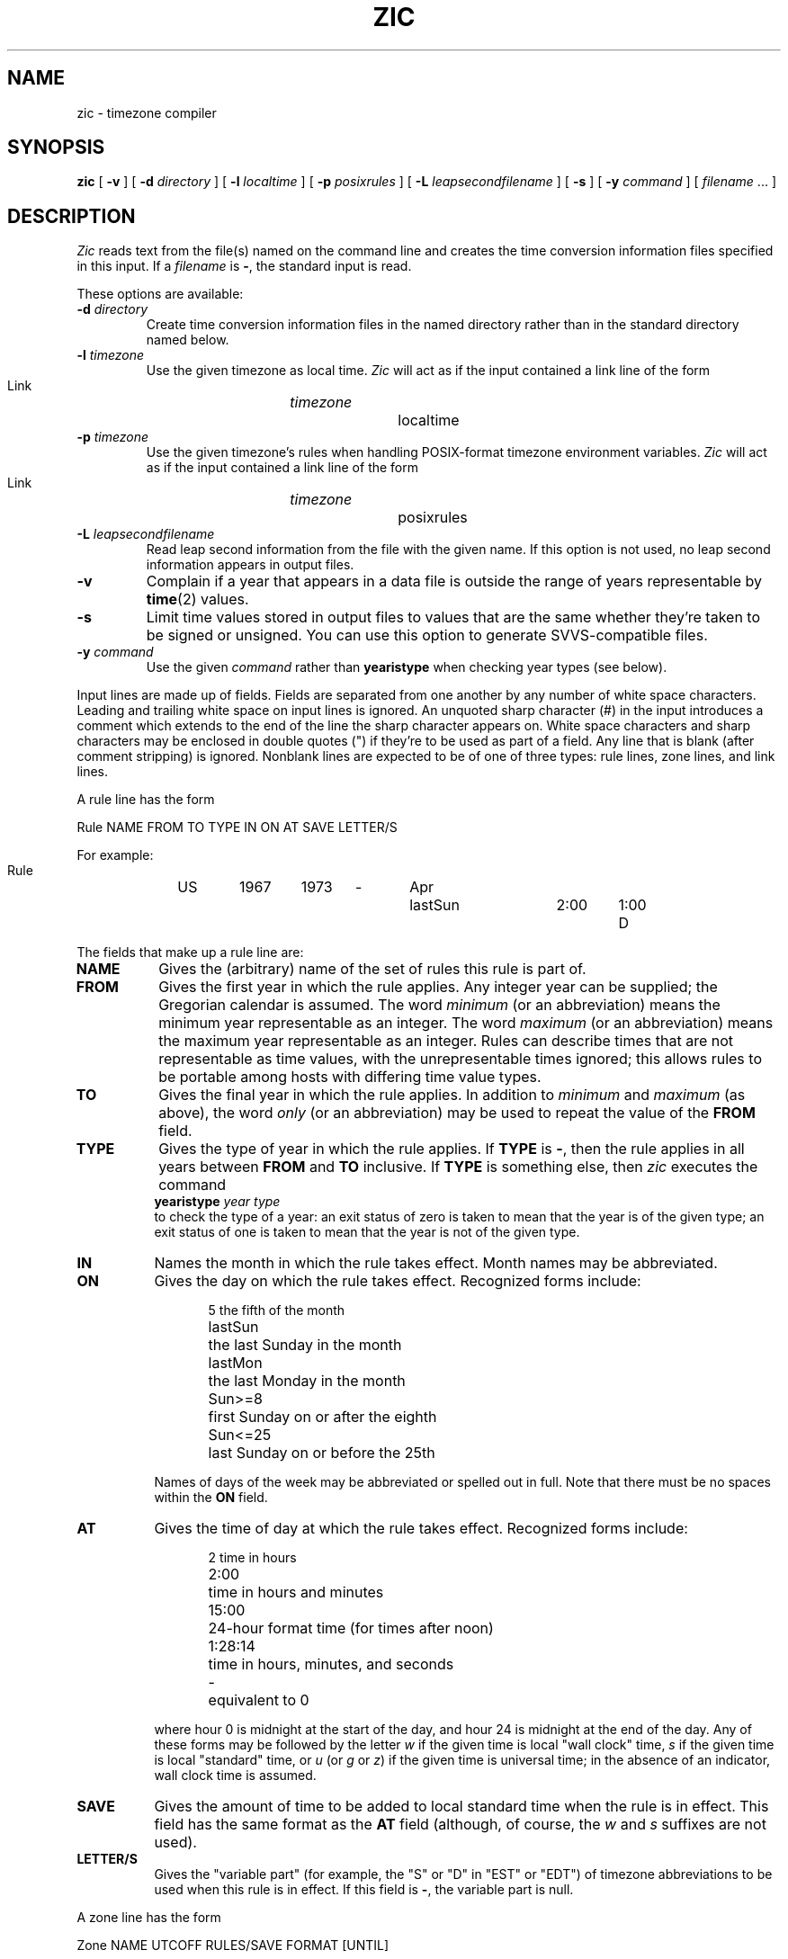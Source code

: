 .\" %%%LICENSE_START(PUBLIC_DOMAIN)
.\" This page is in the public domain
.\" %%%LICENSE_END
.\"
.TH ZIC 8 2010-02-25 "" "Linux System Administration"
.SH NAME
zic \- timezone compiler
.SH SYNOPSIS
.B zic
[
.B \-v
] [
.B \-d
.I directory
] [
.B \-l
.I localtime
] [
.B \-p
.I posixrules
] [
.B \-L
.I leapsecondfilename
] [
.B \-s
] [
.B \-y
.I command
] [
.I filename
\&... ]
.SH DESCRIPTION
.if t .ds lq ``
.if t .ds rq ''
.if n .ds lq \&"\"
.if n .ds rq \&"\"
.de q
\\$3\*(lq\\$1\*(rq\\$2
..
.I Zic
reads text from the file(s) named on the command line
and creates the time conversion information files specified in this input.
If a
.I filename
is
.BR \- ,
the standard input is read.
.PP
These options are available:
.TP
.BI "\-d " directory
Create time conversion information files in the named directory rather than
in the standard directory named below.
.TP
.BI "\-l " timezone
Use the given timezone as local time.
.I Zic
will act as if the input contained a link line of the form
.sp
.ti +.5i
Link	\fItimezone\fP		localtime
.TP
.BI "\-p " timezone
Use the given timezone's rules when handling POSIX-format
timezone environment variables.
.I Zic
will act as if the input contained a link line of the form
.sp
.ti +.5i
Link	\fItimezone\fP		posixrules
.TP
.BI "\-L " leapsecondfilename
Read leap second information from the file with the given name.
If this option is not used,
no leap second information appears in output files.
.TP
.B \-v
Complain if a year that appears in a data file is outside the range
of years representable by
.BR time (2)
values.
.TP
.B \-s
Limit time values stored in output files to values that are the same
whether they're taken to be signed or unsigned.
You can use this option to generate SVVS-compatible files.
.TP
.BI "\-y " command
Use the given
.I command
rather than
.B yearistype
when checking year types (see below).
.PP
Input lines are made up of fields.
Fields are separated from one another by any number of white space characters.
Leading and trailing white space on input lines is ignored.
An unquoted sharp character (#) in the input introduces a comment which extends
to the end of the line the sharp character appears on.
White space characters and sharp characters may be enclosed in double quotes
(") if they're to be used as part of a field.
Any line that is blank (after comment stripping) is ignored.
Nonblank lines are expected to be of one of three types:
rule lines, zone lines, and link lines.
.PP
A rule line has the form
.nf
.ti +.5i
.ta \w'Rule\0\0'u +\w'NAME\0\0'u +\w'FROM\0\0'u +\w'1973\0\0'u +\w'TYPE\0\0'u +\w'Apr\0\0'u +\w'lastSun\0\0'u +\w'2:00\0\0'u +\w'SAVE\0\0'u
.sp
Rule	NAME	FROM	TO	TYPE	IN	ON	AT	SAVE	LETTER/S
.sp
For example:
.ti +.5i
.sp
Rule	US	1967	1973	\-	Apr	lastSun	2:00	1:00	D
.sp
.fi
The fields that make up a rule line are:
.TP "\w'LETTER/S'u"
.B NAME
Gives the (arbitrary) name of the set of rules this rule is part of.
.TP
.B FROM
Gives the first year in which the rule applies.
Any integer year can be supplied; the Gregorian calendar is assumed.
The word
.I minimum
(or an abbreviation) means the minimum year representable as an integer.
The word
.I maximum
(or an abbreviation) means the maximum year representable as an integer.
Rules can describe times that are not representable as time values,
with the unrepresentable times ignored; this allows rules to be portable
among hosts with differing time value types.
.TP
.B TO
Gives the final year in which the rule applies.
In addition to
.I minimum
and
.I maximum
(as above),
the word
.I only
(or an abbreviation)
may be used to repeat the value of the
.B FROM
field.
.TP
.B TYPE
Gives the type of year in which the rule applies.
If
.B TYPE
is
.BR \- ,
then the rule applies in all years between
.B FROM
and
.B TO
inclusive.
If
.B TYPE
is something else, then
.I zic
executes the command
.ti +.5i
.B yearistype
.I year
.I type
.br
to check the type of a year:
an exit status of zero is taken to mean that the year is of the given type;
an exit status of one is taken to mean that the year is not of the given type.
.TP
.B IN
Names the month in which the rule takes effect.
Month names may be abbreviated.
.TP
.B ON
Gives the day on which the rule takes effect.
Recognized forms include:
.nf
.in +.5i
.sp
.ta \w'Sun<=25\0\0'u
5	the fifth of the month
lastSun	the last Sunday in the month
lastMon	the last Monday in the month
Sun>=8	first Sunday on or after the eighth
Sun<=25	last Sunday on or before the 25th
.fi
.in -.5i
.sp
Names of days of the week may be abbreviated or spelled out in full.
Note that there must be no spaces within the
.B ON
field.
.TP
.B AT
Gives the time of day at which the rule takes effect.
Recognized forms include:
.nf
.in +.5i
.sp
.ta \w'1:28:13\0\0'u
2	time in hours
2:00	time in hours and minutes
15:00	24-hour format time (for times after noon)
1:28:14	time in hours, minutes, and seconds
\-	equivalent to 0
.fi
.in -.5i
.sp
where hour 0 is midnight at the start of the day,
and hour 24 is midnight at the end of the day.
Any of these forms may be followed by the letter
.I w
if the given time is local
.q "wall clock"
time,
.I s
if the given time is local
.q standard
time, or
.I u
(or
.I g
or
.IR z )
if the given time is universal time;
in the absence of an indicator,
wall clock time is assumed.
.TP
.B SAVE
Gives the amount of time to be added to local standard time when the rule is in
effect.
This field has the same format as the
.B AT
field
(although, of course, the
.I w
and
.I s
suffixes are not used).
.TP
.B LETTER/S
Gives the
.q "variable part"
(for example, the
.q S
or
.q D
in
.q EST
or
.q EDT )
of timezone abbreviations to be used when this rule is in effect.
If this field is
.BR \- ,
the variable part is null.
.PP
A zone line has the form
.sp
.nf
.ti +.5i
.ta \w'Zone\0\0'u +\w'Australia/Adelaide\0\0'u +\w'UTCOFF\0\0'u +\w'RULES/SAVE\0\0'u +\w'FORMAT\0\0'u
Zone	NAME	UTCOFF	RULES/SAVE	FORMAT	[UNTIL]
.sp
For example:
.sp
.ti +.5i
Zone	Australia/Adelaide	9:30	Aus	CST	1971 Oct 31 2:00
.sp
.fi
The fields that make up a zone line are:
.TP "\w'UTCOFF'u"
.B NAME
The name of the timezone.
This is the name used in creating the time conversion information file for the
zone.
.TP
.B UTCOFF
The amount of time to add to UTC to get standard time in this zone.
This field has the same format as the
.B AT
and
.B SAVE
fields of rule lines;
begin the field with a minus sign if time must be subtracted from UTC.
.TP
.B RULES/SAVE
The name of the rule(s) that apply in the timezone or,
alternately, an amount of time to add to local standard time.
If this field is
.BR \- ,
then standard time always applies in the timezone.
.TP
.B FORMAT
The format for timezone abbreviations in this timezone.
The pair of characters
.B %s
is used to show where the
.q "variable part"
of the timezone abbreviation goes.
Alternately,
a slash (/)
separates standard and daylight abbreviations.
.TP
.B UNTIL
The time at which the UTC offset or the rule(s) change for a location.
It is specified as a year, a month, a day, and a time of day.
If this is specified,
the timezone information is generated from the given UTC offset
and rule change until the time specified.
The month, day, and time of day have the same format as the IN, ON, and AT
columns of a rule; trailing columns can be omitted, and default to the
earliest possible value for the missing columns.
.IP
The next line must be a
.q continuation
line; this has the same form as a zone line except that the
string
.q Zone
and the name are omitted, as the continuation line will
place information starting at the time specified as the
.B UNTIL
field in the previous line in the file used by the previous line.
Continuation lines may contain an
.B UNTIL
field, just as zone lines do, indicating that the next line is a further
continuation.
.PP
A link line has the form
.sp
.nf
.ti +.5i
.ta \w'Link\0\0'u +\w'Europe/Istanbul\0\0'u
Link	LINK-FROM	LINK-TO
.sp
For example:
.sp
.ti +.5i
Link	Europe/Istanbul	Asia/Istanbul
.sp
.fi
The
.B LINK-FROM
field should appear as the
.B NAME
field in some zone line;
the
.B LINK-TO
field is used as an alternate name for that zone.
.PP
Except for continuation lines,
lines may appear in any order in the input.
.PP
Lines in the file that describes leap seconds have the following form:
.nf
.ti +.5i
.ta \w'Leap\0\0'u +\w'YEAR\0\0'u +\w'MONTH\0\0'u +\w'DAY\0\0'u +\w'HH:MM:SS\0\0'u +\w'CORR\0\0'u
.sp
Leap	YEAR	MONTH	DAY	HH:MM:SS	CORR	R/S
.sp
For example:
.ti +.5i
.sp
Leap	1974	Dec	31	23:59:60	+	S
.sp
.fi
The
.BR YEAR ,
.BR MONTH ,
.BR DAY ,
and
.B HH:MM:SS
fields tell when the leap second happened.
The
.B CORR
field
should be
.q +
if a second was added
or
.q -
if a second was skipped.
.\" There's no need to document the following, since it's impossible for more
.\" than one leap second to be inserted or deleted at a time.
.\" The C Standard is in error in suggesting the possibility.
.\" See Terry J Quinn, The BIPM and the accurate measure of time,
.\" Proc IEEE 79, 7 (July 1991), 894-905.
.\"	or
.\"	.q ++
.\"	if two seconds were added
.\"	or
.\"	.q --
.\"	if two seconds were skipped.
The
.B R/S
field
should be (an abbreviation of)
.q Stationary
if the leap second time given by the other fields should be interpreted as UTC
or
(an abbreviation of)
.q Rolling
if the leap second time given by the other fields should be interpreted as
local wall clock time.
.SH FILES
.TP
.I /usr/local/etc/zoneinfo
Standard directory used for created files.
.SH NOTES
For areas with more than two types of local time,
you may need to use local standard time in the
.B AT
field of the earliest transition time's rule to ensure that
the earliest transition time recorded in the compiled file is correct.
.SH SEE ALSO
.BR tzfile (5),
.BR zdump (8)
.\" @(#)zic.8	7.19
.SH COLOPHON
This page is part of release 4.07 of the Linux
.I man-pages
project.
A description of the project,
information about reporting bugs,
and the latest version of this page,
can be found at
\%https://www.kernel.org/doc/man\-pages/.
